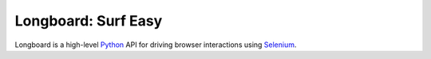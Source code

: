 Longboard: Surf Easy
====================

Longboard is a high-level `Python`_ API for driving browser interactions using
`Selenium`_.

.. _`Python`: https://www.python.org/
.. _`Selenium`: https://selenium-python.readthedocs.org/
